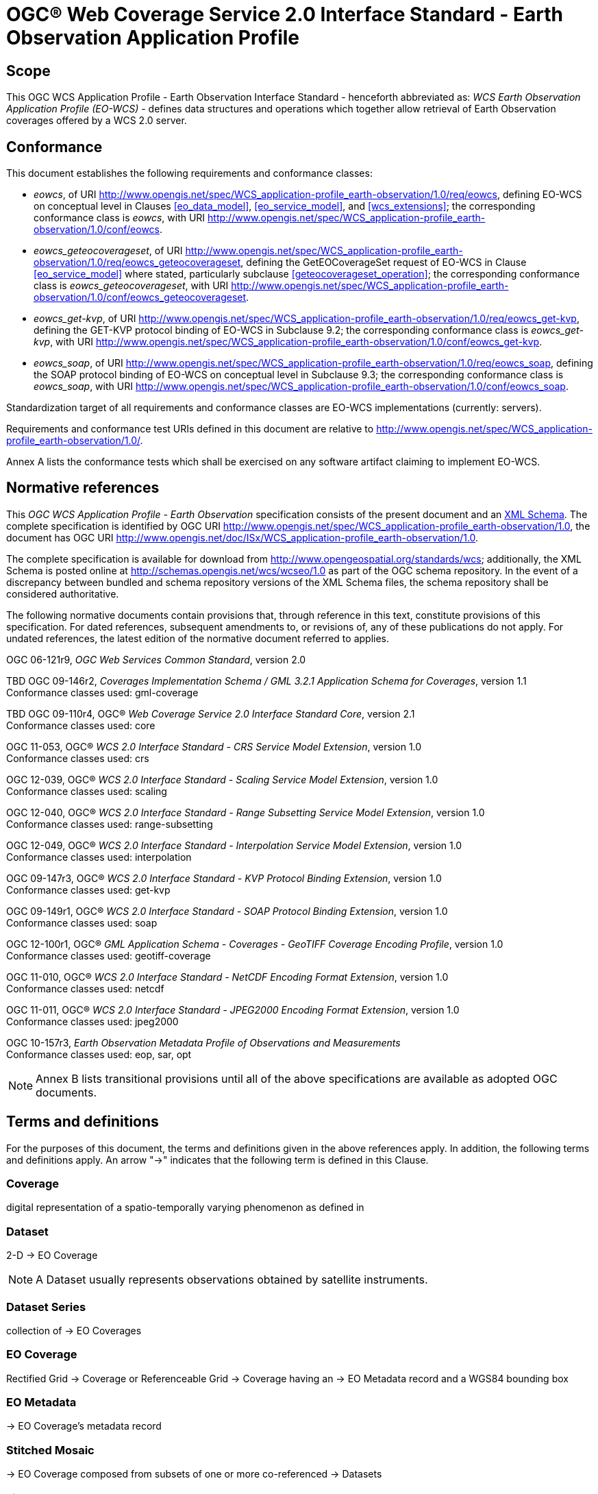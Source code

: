 = OGC® Web Coverage Service 2.0 Interface Standard - Earth Observation Application Profile

== Scope

This OGC WCS Application Profile - Earth Observation Interface Standard -
henceforth abbreviated as: _WCS Earth Observation Application Profile (EO-WCS)_
- defines data structures and operations which together allow retrieval of Earth
Observation coverages offered by a WCS 2.0 server.

== Conformance

This document establishes the following requirements and conformance classes:

* _eowcs_, of URI
http://www.opengis.net/spec/WCS_application-profile_earth-observation/1.0/req/eowcs,
defining EO-WCS on conceptual level in Clauses <<eo_data_model>>,
<<eo_service_model>>, and <<wcs_extensions>>; the corresponding conformance
class is _eowcs_, with URI
http://www.opengis.net/spec/WCS_application-profile_earth-observation/1.0/conf/eowcs.

* _eowcs_geteocoverageset_, of URI
http://www.opengis.net/spec/WCS_application-profile_earth-observation/1.0/req/eowcs_geteocoverageset,
defining the GetEOCoverageSet request of EO-WCS in Clause <<eo_service_model>>
where stated, particularly subclause <<geteocoverageset_operation>>; the
corresponding conformance class is _eowcs_geteocoverageset_, with URI
http://www.opengis.net/spec/WCS_application-profile_earth-observation/1.0/conf/eowcs_geteocoverageset.

* _eowcs_get-kvp_, of URI
http://www.opengis.net/spec/WCS_application-profile_earth-observation/1.0/req/eowcs_get-kvp,
defining the GET-KVP protocol binding of EO-WCS in Subclause 9.2; the
corresponding conformance class is _eowcs_get-kvp_, with URI
http://www.opengis.net/spec/WCS_application-profile_earth-observation/1.0/conf/eowcs_get-kvp.

* _eowcs_soap_, of URI
http://www.opengis.net/spec/WCS_application-profile_earth-observation/1.0/req/eowcs_soap,
defining the SOAP protocol binding of EO-WCS on conceptual level in Subclause
9.3; the corresponding conformance class is _eowcs_soap_, with URI
http://www.opengis.net/spec/WCS_application-profile_earth-observation/1.0/conf/eowcs_soap.

Standardization target of all requirements and conformance classes are EO-WCS
implementations (currently: servers).

Requirements and conformance test URIs defined in this document are relative to
http://www.opengis.net/spec/WCS_application-profile_earth-observation/1.0/.

Annex A lists the conformance tests which shall be exercised on any software
artifact claiming to implement EO-WCS.

[#normative_references,reftext='3']
== Normative references

This _OGC WCS Application Profile - Earth Observation_ specification consists of
the present document and an
http://schemas.opengis.net/wcs/wcseo/1.0/[XML Schema]. The complete
specification is identified by OGC URI
http://www.opengis.net/spec/WCS_application-profile_earth-observation/1.0,
the document has OGC URI
http://www.opengis.net/doc/ISx/WCS_application-profile_earth-observation/1.0.

The complete specification is available for download from
http://www.opengeospatial.org/standards/wcs; additionally, the XML Schema is
posted online at http://schemas.opengis.net/wcs/wcseo/1.0 as part of the OGC
schema repository. In the event of a discrepancy between bundled and schema
repository versions of the XML Schema files, the schema repository shall be
considered authoritative.

The following normative documents contain provisions that, through reference in
this text, constitute provisions of this specification. For dated references,
subsequent amendments to, or revisions of, any of these publications do not
apply. For undated references, the latest edition of the normative document
referred to applies.

OGC 06-121r9, _OGC Web Services Common Standard_, version 2.0

TBD OGC 09-146r2, _Coverages Implementation Schema / GML 3.2.1 Application Schema for Coverages_, version 1.1 +
Conformance classes used: gml-coverage

TBD OGC 09-110r4, OGC® _Web Coverage Service 2.0 Interface Standard Core_,
version 2.1 +
Conformance classes used: core

OGC 11-053, OGC® _WCS 2.0 Interface Standard - CRS Service Model Extension_,
version 1.0 +
Conformance classes used: crs

OGC 12-039, OGC® _WCS 2.0 Interface Standard - Scaling Service Model Extension_,
version 1.0 +
Conformance classes used: scaling

OGC 12-040, OGC® _WCS 2.0 Interface Standard - Range Subsetting Service Model
Extension_, version 1.0 +
Conformance classes used: range-subsetting

OGC 12-049, OGC® _WCS 2.0 Interface Standard - Interpolation Service Model
Extension_, version 1.0 +
Conformance classes used: interpolation

OGC 09-147r3, OGC® _WCS 2.0 Interface Standard - KVP Protocol Binding
Extension_, version 1.0 +
Conformance classes used: get-kvp

OGC 09-149r1, OGC® _WCS 2.0 Interface Standard - SOAP Protocol Binding
Extension_, version 1.0 +
Conformance classes used: soap

OGC 12-100r1, OGC® _GML Application Schema - Coverages - GeoTIFF Coverage
Encoding Profile_, version 1.0 +
Conformance classes used: geotiff-coverage

OGC 11-010, OGC® _WCS 2.0 Interface Standard - NetCDF Encoding Format
Extension_, version 1.0 +
Conformance classes used: netcdf

OGC 11-011, OGC® _WCS 2.0 Interface Standard - JPEG2000 Encoding Format
Extension_, version 1.0 +
Conformance classes used: jpeg2000

OGC 10-157r3, _Earth Observation Metadata Profile of Observations and
Measurements_ +
Conformance classes used: eop, sar, opt

NOTE: Annex B lists transitional provisions until all of the above
specifications are available as adopted OGC documents.

== Terms and definitions

For the purposes of this document, the terms and definitions given in the above
references apply. In addition, the following terms and definitions apply. An
arrow "->" indicates that the following term is defined in this Clause.

=== Coverage

digital representation of a spatio-temporally varying phenomenon as defined in
[OGC 09-146r2]

=== Dataset

2-D -> EO Coverage

NOTE: A Dataset usually represents observations obtained by satellite
instruments.

=== Dataset Series

collection of -> EO Coverages

=== EO Coverage

Rectified Grid -> Coverage or Referenceable Grid -> Coverage having an -> EO
Metadata record and a WGS84 bounding box

=== EO Metadata

-> EO Coverage’s metadata record

=== Stitched Mosaic

-> EO Coverage composed from subsets of one or more co-referenced -> Datasets

=== Lineage record

Data structure documenting an operation that has been applied to the -> coverage
it is part of

=== refers to

contains, in its -> EO Metadata element as defined in [OGC 10-157r3], the -> EO
Metadata element of

== Conventions

=== UML notation

Unified Modeling Language (UML) static structure diagrams appearing in this
specification are used as described in Subclause 5.2 of OGC Web Services Common
[OGC 06-121r9].

=== Data dictionary tables

The UML model data dictionary is specified herein in a series of tables. The
contents of the columns in these tables are described in Subclause 5.5 of [OGC
06-121r9]. The contents of these data dictionary tables are normative, including
any table footnotes.

=== Namespace prefix conventions

The following namespaces are used in this document. The prefix abbreviations
used constitute conventions used here, but are *not* normative. The namespaces
to which the prefixes refer are normative, however.

[#namespace_mappings,reftext='{table-caption} {counter:table-num}']
.Namespace mappings
[cols="^1,2*4",options="header"]
|===============================================================================
|Prefix |Namespace URI                        |Description
|xsd    |http://www.w3.org/2001/XMLSchema     |XML Schema namespace
|ows    |http://www.opengis.net/ows/2.0       |OWS Common 2.0
|gml    |http://www.opengis.net/gml/3.2       |GML 3.2.1
|gmlcov |http://www.opengis.net/gmlcov/1.1    |Coverages Implementation Schema
1.1
|wcs    |http://www.opengis.net/wcs/2.1       |WCS 2.1
|eop    |http://www.opengis.net/eop/2.0       |Earth Observation Metadata
Profile of Observations and Measurements
|opt    |http://www.opengis.net/opt/2.0       |Optical Earth Observation
Metadata Profile of Observations and Measurements (extension of eop)
|sar    |http://www.opengis.net/sar/2.0       |SAR Earth Observation Metadata
Profile of Observations and Measurements (extension of eop)
|wcseo  |http://www.opengis.net/wcs/wcseo/1.1 |WCS Application Profile - Earth
Observation 1.1
|===============================================================================

=== Multiple representations

When multiple representations of the same information are given in a
specification document these are consistent. Should this not be the case then
this is considered an error, and the
http://schemas.opengis.net/wcs/wcseo/1.0/[XML Schema] shall take precedence.
